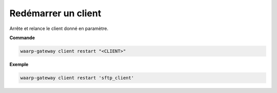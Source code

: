 ====================
Redémarrer un client
====================

.. program:: waarp-gateway client restart

Arrête et relance le client donné en paramètre.

**Commande**

.. code-block:: shell

   waarp-gateway client restart "<CLIENT>"

**Exemple**

.. code-block:: shell

   waarp-gateway client restart 'sftp_client'